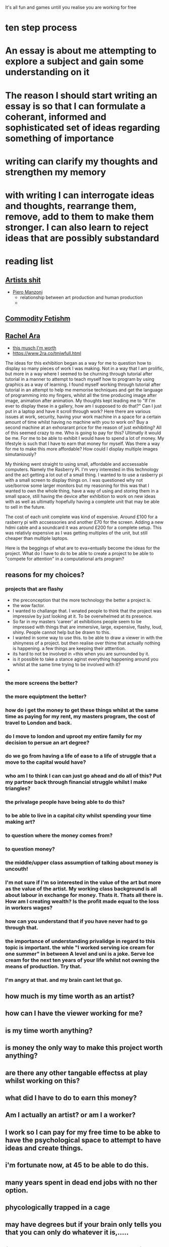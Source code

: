 
It's all fun and games untill you realise you are working for free



* ten step process




*  An essay is about me attempting to explore a subject and gain some understanding on it


* The reason I should start writing an essay is so that I can formulate a coherant, informed and sophisticated set of ideas regarding something of importance

* writing can clarify my thoughts and strengthen my memory

* with writing I can interrogate ideas and thoughts, rearrange them, remove, add to them to make them stronger. I can also learn to reject ideas that are possibly substandard

* reading list

** [[https://en.wikipedia.org/wiki/Artist%27s_Shit][Artists shit]]
- [[https://en.wikipedia.org/wiki/Piero_Manzoni][Piero Manzoni]]
  - relationship between art production and human production
  - 
** [[https://en.wikipedia.org/wiki/Commodity_fetishism][Commodity Fetishm]]
** [[https://www.2ra.co/tmiwfull.html][Rachel Ara]]
- [[https://www.2ra.co/uploads/2/6/8/6/26862532/whitechapel_gallery_catalogue.pdf][this musch I'm worth]]
- [[https://www.2ra.co/tmiwfull.html]]
  
The ideas for this exhibition began as a way for me to question how to display so many pieces of work I was making. Not in a way that I am prolific, but more in a way where I seemed to be churning through tutorial after tutorial in a manner to attempt to teach myself how to program by using graphics as a way of learning. I found myself working through tutorial after tutorial in an attempt to  help me memorise techniques and get the language of programming into my fingers,  whilst all the time producing image after image, animation after animation. My thoughts kept leading me to  "If I'm ever to display these in a gallery, how am I supposed to do that?" Can I just put in a laptop and have it scroll through work? Here there are various issues at work, security, having your work machine in a space for a certain amount of time  whilst having no machine with you to work on? Buy a second machine at an exhorarant price for the reason of just exhibiting? All of this seemed crazy to me. Who is going to pay for this? Ultimatly it would be me. For me to be able to exhibit I would have to spend a lot of money. My lifestyle is such that I have to earn that money for myself. Was there a way for me to make this more affordable? How could I display multiple images simutaniously?

My thinking went straight to using small, affordable and accsessable computers. Namely the Rasberry Pi. I'm very interested in this technology and the act getting a lot out of a small thing. I wanted to to use a rasberry pi with a small screen to display things on. I was questioned why not use/borrow some larger monitors but my reasoning for this was that I wanted to own the whole thing, have a way of using and storing them in a small space, still having the device after exhibition to work on new ideas with as well as ultimatly hopefully having a complete unit that may be able to sell in the future. 

The cost of each unit complete was kind of expensive. Around £100 for a rasberry pi with accsessories and another £70 for the screen. Adding a new hdmi cable and a soundcard it was around £200 for a complete setup. This was relativly expensive as I was getting multiples of the unit, but still cheaper than multiple laptops.

Here is the beggings of what are to eva=entually become the ideas for the project.
What do I have to do to be able to create a project to be able to "compete for attention" in a computational arts program?


** reasons for my choices?
*** projects that are flashy
- the preconception that the more technology the better a project is.
- the wow factor.
- I wanted to challange that.
  I wnated people to think that the project was impressive by just looking at it. To be overwhelmed at its presence.
- So far in my masters 'career' at exhibitions people seem to be impressed with things that are immersive, large, expensive, flashy, loud, shiny. People cannot help but be drawn to this.
- I wanted in some way to use this. to be able to draw a viewer in with the shinyness of a project. but then realise over thime that actually nothing is happening. a few things are keeping their atttention.
- its hard to not be involved in =this when you are surrounded by it.
- is it possible to take a stance aginst everything happening around you whilst at the same time trying to be involved with it?
- 



*** the more screens the better?

*** the more equiptment the better?

*** how do i get the money to get these things whilst at the same time as paying for my rent, my masters program,  the cost of travel to London and back.

*** do I move to london and uproot my entire family for my decision to persue an art degree?

*** do we go from having a life of ease to a life of struggle that a move to the capital would have?

*** who am I to think I can can just go ahead and do all of this? Put my partner back through financial struggle whilst I make triangles?

*** the privalage people have being able to do this?

*** to be able to live in a capital city whilst spending your time making art?

*** to question where the money comes from?

*** to question money?

*** the middle/upper class assumption of talking about money is uncouth!

*** I'm not sure if I'm so interested in the value of the art but more as the value of the artist. My working class background is all about labour in exchange for money. Thats it. Thats all there is. How am I creating wealth? Is the profit made equal to the loss in workers wages?

*** how can you understand that if you have never had to go through that.

*** the importance of understanding privalidge in regard to this topic is important. the whle "I worked serving ice cream for one summer" in between A level and uni  is a joke. Serve Ice cream for the next ten years of your life whilst not owning the means of production. Try that.

*** I'm angry at that. and my brain cant let that go. 









** how much is my time worth as an artist?

** how can I have the viewer working for me?

** is my time worth anything?

** is money the only way to make this project worth anything?

** are there any other tangable effectss at play whilst working on this?

** what did I have to do to earn this money?

** Am I actually an artist? or am I a worker?

** I work so I can pay for my free time to be abke to have the psychological space to attempt to have ideas and create things.

** i'm fortunate now, at 45 to be able to do this.

** many years spent in dead end jobs with no ther option.

** phycologically trapped in a cage 

** may have degrees but if your brain only tells you that you can only do whatever it is,.....

** fortunate to be able to have spare money for therapy

** many people don't have that. 

** Production is interesting.
- production line
- manufatcuring
- 12 hour shifts
- monotonous work
- artist as a worker, not as someone who sits in an ivory tower
- 



